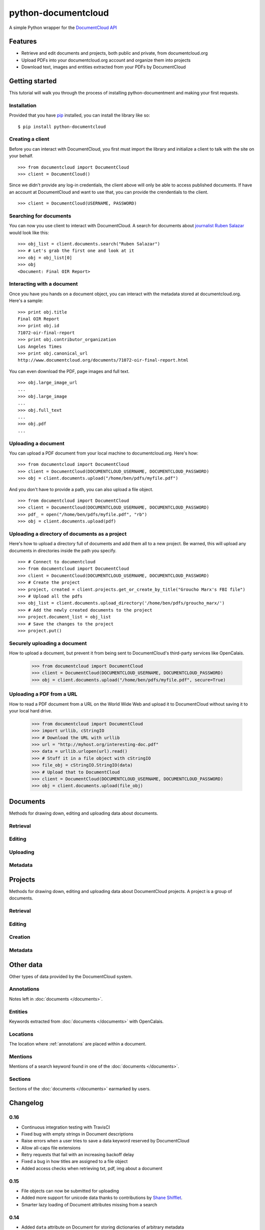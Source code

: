 ====================
python-documentcloud
====================

A simple Python wrapper for the `DocumentCloud API <http://www.documentcloud.org/api/>`_

Features
========

* Retrieve and edit documents and projects, both public and private, from documentcloud.org
* Upload PDFs into your documentcloud.org account and organize them into projects
* Download text, images and entities extracted from your PDFs by DocumentCloud

Getting started
===============

This tutorial will walk you through the process of installing python-documentment and making your first requests.

Installation
------------

Provided that you have `pip <http://pypi.python.org/pypi/pip>`_ installed, you can install the library like so: ::

    $ pip install python-documentcloud

Creating a client
-----------------

Before you can interact with DocumentCloud, you first must import the library and initialize a client to talk with the site on your behalf. ::

    >>> from documentcloud import DocumentCloud
    >>> client = DocumentCloud()

Since we didn't provide any log-in credentials, the client above will only be able to access published documents. If have an account at DocumentCloud and want to use that, you can provide the crendentials to the client. ::

    >>> client = DocumentCloud(USERNAME, PASSWORD)

Searching for documents
-----------------------

You can now you use client to interact with DocumentCloud. A search for documents about `journalist Ruben Salazar <http://en.wikipedia.org/wiki/Rub%C3%A9n_Salazar>`_ would look like this: ::

    >>> obj_list = client.documents.search("Ruben Salazar")
    >>> # Let's grab the first one and look at it
    >>> obj = obj_list[0]
    >>> obj
    <Document: Final OIR Report>

Interacting with a document
---------------------------

Once you have you hands on a document object, you can interact with the metadata stored at documentcloud.org. Here's a sample: ::

    >>> print obj.title
    Final OIR Report
    >>> print obj.id
    71072-oir-final-report
    >>> print obj.contributor_organization
    Los Angeles Times
    >>> print obj.canonical_url
    http://www.documentcloud.org/documents/71072-oir-final-report.html

You can even download the PDF, page images and full text. ::

    >>> obj.large_image_url
    ...
    >>> obj.large_image
    ...
    >>> obj.full_text
    ...
    >>> obj.pdf
    ...

Uploading a document
--------------------

You can upload a PDF document from your local machine to documentcloud.org. Here's how: ::

    >>> from documentcloud import DocumentCloud
    >>> client = DocumentCloud(DOCUMENTCLOUD_USERNAME, DOCUMENTCLOUD_PASSWORD)
    >>> obj = client.documents.upload("/home/ben/pdfs/myfile.pdf")

And you don't have to provide a path, you can also upload a file object. ::

    >>> from documentcloud import DocumentCloud
    >>> client = DocumentCloud(DOCUMENTCLOUD_USERNAME, DOCUMENTCLOUD_PASSWORD)
    >>> pdf_ = open("/home/ben/pdfs/myfile.pdf", "rb")
    >>> obj = client.documents.upload(pdf)

Uploading a directory of documents as a project
-----------------------------------------------

Here's how to upload a directory full of documents and add them all to a new project. Be warned, this will upload any documents in directories inside the path you specify. ::

    >>> # Connect to documentcloud
    >>> from documentcloud import DocumentCloud
    >>> client = DocumentCloud(DOCUMENTCLOUD_USERNAME, DOCUMENTCLOUD_PASSWORD)
    >>> # Create the project
    >>> project, created = client.projects.get_or_create_by_title("Groucho Marx's FBI file")
    >>> # Upload all the pdfs
    >>> obj_list = client.documents.upload_directory('/home/ben/pdfs/groucho_marx/')
    >>> # Add the newly created documents to the project
    >>> project.document_list = obj_list
    >>> # Save the changes to the project
    >>> project.put()

Securely uploading a document
-----------------------------

How to upload a document, but prevent it from being sent to DocumentCloud's third-party services like OpenCalais.

    >>> from documentcloud import DocumentCloud
    >>> client = DocumentCloud(DOCUMENTCLOUD_USERNAME, DOCUMENTCLOUD_PASSWORD)
    >>> obj = client.documents.upload("/home/ben/pdfs/myfile.pdf", secure=True)

Uploading a PDF from a URL
--------------------------

How to read a PDF document from a URL on the World Wide Web and upload it to DocumentCloud without saving it to your local hard drive.

    >>> from documentcloud import DocumentCloud
    >>> import urllib, cStringIO
    >>> # Download the URL with urllib
    >>> url = "http://myhost.org/interesting-doc.pdf"
    >>> data = urllib.urlopen(url).read()
    >>> # Stuff it in a file object with cStringIO
    >>> file_obj = cStringIO.StringIO(data)
    >>> # Upload that to DocumentCloud
    >>> client = DocumentCloud(DOCUMENTCLOUD_USERNAME, DOCUMENTCLOUD_PASSWORD)
    >>> obj = client.documents.upload(file_obj)

Documents
=========

Methods for drawing down, editing and uploading data about documents.

Retrieval
---------

.. function:: client.documents.get(id)

   Return the document with the provided DocumentCloud identifer. ::

        >>> from documentcloud import DocumentCloud
        >>> client = DocumentCloud(USERNAME, PASSWORD)
        >>> client.documents.get('71072-oir-final-report')
        <Document: Final OIR Report>


.. function:: client.documents.search(keyword)

   Return a list of documents that match the provided keyword. ::

        >>> from documentcloud import DocumentCloud
        >>> client = DocumentCloud()
        >>> obj_list = client.documents.search('Ruben Salazar')
        >>> obj_list[0]
        <Document: Final OIR Report>

Editing
-------

.. method:: document_obj.put()

   Save changes to a document back to DocumentCloud. You must be authorized to make these changes. Only the ``title``, ``source``, ``description``, ``related_article``, ``published_url``, ``access`` and ``data`` attributes may be edited. ::

        >>> # Grab a document
        >>> obj = client.documents.get('71072-oir-final-report')
        >>> print obj.title
        Draft OIR Report
        >>> # Change its title
        >>> obj.title = "Brand new title"
        >>> print obj.title
        Brand New Title
        >>> # Save those changes
        >>> obj.put()

.. method:: document_obj.delete()

   Delete a document from DocumentCloud. You must be authorized to make these changes. ::

        >>> obj = client.documents.get('71072-oir-final-report')
        >>> obj.delete()

.. method:: document_obj.save()

    An alias for ``put`` that saves changes back to DocumentCloud.

Uploading
---------

.. function:: client.documents.upload(pdf, title=None, source=None, description=None, related_article=None, published_url=None, access='private', project=None, data=None, secure=False)

   Upload a PDF to DocumentCloud. You must be authorized to do this. Returns the object representing the new record you've created. You can submit either a file path or a file object.

        >>> from documentcloud import DocumentCloud
        >>> client = DocumentCloud(USERNAME, PASSWORD)
        >>> new_id = client.documents.upload("/home/ben/test.pdf", "Test PDF")
        >>> # Now fetch it
        >>> client.documents.get(new_id)
        <Document: Test PDF>

.. function:: client.documents.upload_directory(pdf, source=None, description=None, related_article=None, published_url=None, access='private', project=None, data=None, secure=False)

   Searches through the provided path and attempts to upload all the PDFs it can find. Metadata provided to the other keyword arguments will be recorded for all uploads. Returns a list of document objects that are created. Be warned, this will upload any documents in directories inside the path you specify.

        >>> from documentcloud import DocumentCloud
        >>> client = DocumentCloud(DOCUMENTCLOUD_USERNAME, DOCUMENTCLOUD_PASSWORD)
        >>> obj_list = client.documents.upload_directory('/home/ben/pdfs/groucho_marx/')

Metadata
--------

.. attribute:: document_obj.access

    The privacy level of the resource within the DocumentCloud system. It will be either ``public``, ``private`` or ``organization``, the last of which means the is only visible to members of the contributors organization. Can be edited and saved with a put command.

.. attribute:: document_obj.annotations

    A list of the annotations users have left on the document. The data are modeled by their own Python class, defined in the :ref:`annotations` section.

        >>> obj = client.documents.get('83251-fbi-file-on-christopher-biggie-smalls-wallace')
        >>> obj.annotations
        [<Annotation>, <Annotation>, <Annotation>, <Annotation>, <Annotation>]

.. attribute:: document_obj.canonical_url

    The URL where the document is hosted at documentcloud.org.

.. attribute:: document_obj.contributor

    The user who originally uploaded the document.

.. attribute:: document_obj.contributor_organization

    The organizational affiliation of the user who originally uploaded the document.

.. attribute:: document_obj.created_at

    The date and time that the document was created, in Python's datetime format.

.. attribute:: document_obj.data

    A dictionary containing supplementary data linked to the document. This can any old thing. It's useful if you'd like to store additional metadata. Can be edited and saved with a put command.

    Some keywords are reserved by DocumentCloud and you'll get an error if you try to submit them here. They are: person, organization, place, term, email, phone, city, state, country, title, description, source, account, group, project, projectid, document, access, filter.

        >>> obj = client.documents.get('83251-fbi-file-on-christopher-biggie-smalls-wallace')
        >>> obj.data
        {'category': 'hip-hop', 'byline': 'Ben Welsh', 'pub_date': datetime.date(2011, 3, 1)}

.. attribute:: document_obj.description

    A summary of the document. Can be edited and saved with a put command.

.. attribute:: document_obj.entities

    A list of the entities extracted from the document by `OpenCalais <http://www.opencalais.com/>`_. The data are modeled by their own Python class, defined in the :ref:`entities` section.

        >>> obj = client.documents.get('83251-fbi-file-on-christopher-biggie-smalls-wallace')
        >>> obj.entities
        [<Entity: Angeles>, <Entity: FD>, <Entity: OO>, <Entity: Los Angeles>, ...

.. attribute:: document_obj.full_text

    Returns the full text of the document, as extracted from the original PDF by DocumentCloud. Results may vary, but this will give you what they got. Currently, DocumentCloud only makes this available for public documents.

        >>> obj = client.documents.get('71072-oir-final-report')
        >>> obj.full_text
        "Review of the Los Angeles County Sheriff's\nDepartment's Investigation into the\nHomicide of Ruben Salazar\nA Special Report by the\nLos Angeles County Office of Independent Review\n ...

.. attribute:: document_obj.full_text_url

    Returns the URL that contains the full text of the document, as extracted from the original PDF by DocumentCloud. 

.. attribute:: document_obj.id

    The unique identifer of the document in DocumentCloud's system. Typically this is a string that begins with a number, like ``83251-fbi-file-on-christopher-biggie-s.malls-wallace``

.. attribute:: document_obj.large_image

    Returns the binary data for the "large" sized image of the document's first page. If you would like the data for some other page, pass the page number into ``document_obj.get_large_image(page)``. Currently, DocumentCloud only makes this available for public documents.

.. attribute:: document_obj.large_image_url

    Returns a URL containing the "large" sized image of the document's first page. If you would like the URL for some other page, pass the page number into ``document_obj.get_large_image_url(page)``.

.. attribute:: document_obj.large_image_url_list

    Returns a list of URLs for the "large" sized image of every page in the document.

.. attribute:: document_obj.mentions

    When the document has been retrieved via a search, this returns a list of places the search keywords appear in the text. The data are modeled by their own Python class, defined in the :ref:`mentions` section.

        >>> obj_list = client.documents.search('Christopher Wallace')
        >>> obj = obj_list[0]
        >>> obj.mentions
        [<Mention: Page 2>, <Mention: Page 3> ....

.. attribute:: document_obj.normal_image

    Returns the binary data for the "normal" sized image of the document's first page. If you would like the data for some other page, pass the page number into ``document_obj.get_normal_image(page)``. Currently, DocumentCloud only makes this available for public documents.

.. attribute:: document_obj.normal_image_url

    Returns a URL containing the "normal" sized image of the document's first page. If you would like the URL for some other page, pass the page number into ``document_obj.get_normal_image_url(page)``.

.. attribute:: document_obj.normal_image_url_list

    Returns a list of URLs for the "normal" sized image of every page in the document.

.. attribute:: document_obj.pages

    The number of pages in the document.

.. attribute:: document_obj.pdf

    Returns the binary data for document's original PDF file. Currently, DocumentCloud only makes this available for public documents.

.. attribute:: document_obj.pdf_url

    Returns a URL containing the binary data for document's original PDF file.

.. attribute:: document_obj.published_url

    Returns an URL outside of documentcloud.org where this document has been published.

.. attribute:: document_obj.related_article

    Returns an URL for a news story related to this document.

.. attribute:: document_obj.sections

    A list of the sections earmarked in the text by a user. The data are modeled by their own Python class, defined in the :ref:`sections` section.

        >>> obj = client.documents.get('74103-report-of-the-calpers-special-review')
        >>> obj.sections
        [<Section: Letter to Avraham Shemesh and Richard Resller of SIM Group>, <Section: Letter to Ralph Whitworth, founder of Relational Investors>, ...

.. attribute:: document_obj.small_image

    Returns the binary data for the "small" sized image of the document's first page. If you would like the data for some other page, pass the page number into ``document_obj.get_small_image(page)``. Currently, DocumentCloud only makes this available for public documents.

.. attribute:: document_obj.small_image_url

    Returns a URL containing the "small" sized image of the document's first page. If you would like the URL for some other page, pass the page number into ``document_obj.get_small_image_url(page)``.

.. attribute:: document_obj.small_image_url_list

    Returns a list of URLs for the "small" sized image of every page in the document.

.. attribute:: document_obj.source

    The original source of the document. Can be edited and saved with a put command.

.. attribute:: document_obj.thumbnail_image

    Returns the binary data for the "thumbnail" sized image of the document's first page. If you would like the data for some other page, pass the page number into ``document_obj.get_thumbnail_image(page)``. Currently, DocumentCloud only makes this available for public documents.

.. attribute:: document_obj.thumbnail_image_url

    Returns a URL containing the "thumbnail" sized image of the document's first page. If you would like the URL for some other page, pass the page number into ``document_obj.get_small_thumbnail_url(page)``.

.. attribute:: document_obj.thumbnail_image_url_list

    Returns a list of URLs for the "small" sized image of every page in the document.

.. attribute:: document_obj.title

    The name of the document. Can be edited and saved with a put command.

.. attribute:: document_obj.updated_at

    The date and time that the document was last updated, in Python's datetime format.

Projects
========

Methods for drawing down, editing and uploading data about DocumentCloud projects. A project is a group of documents.

Retrieval
---------

.. function:: client.projects.get(id=None, title=None)

   Return the project with the provided DocumentCloud identifer. You can retrieve projects using either the `id` or `title`. ::

        >>> from documentcloud import DocumentCloud
        >>> client = DocumentCloud(USERNAME, PASSWORD)
        >>> # Fetch using the id
        >>> obj = client.projects.get(id='816')
        >>> obj
        <Project: The Ruben Salazar Files>
        >>> # Fetch using the title
        >>> obj = client.projects.get(title='The Ruben Salazar Files')
        >>> obj
        <Project: The Ruben Salazar Files>

.. function:: client.projects.get_by_id(id)

   Return the project with the provided id. Operates the same as `client.projects.get`.

.. function:: client.projects.get_by_title(title)

   Return the project with the provided title. Operates the same as `client.projects.get`.

.. function:: client.projects.all()

   Return all projects for the authorized DocumentCloud account  ::

        >>> from documentcloud import DocumentCloud
        >>> client = DocumentCloud(USERNAME, PASSWORD)
        >>> obj_list = client.projects.all()
        >>> obj_list[0]
        <Project: Ruben Salazar>

Editing
-------

.. method:: project_obj.put()

   Save changes to a project back to DocumentCloud. You must be authorized to make these changes. Only the `title`, `source`, `document_list` attributes may be edited. ::

        >>> obj = client.projects.get('816')
        >>> obj.title = "Brand new title"
        >>> obj.put()

.. method:: project_obj.delete()

   Delete a project from DocumentCloud. You must be authorized to make these changes. ::

        >>> obj = client.projects.get('816')
        >>> obj.delete()

.. method:: project_obj.save()

    An alias for ``put`` that saves changes back to DocumentCloud.

Creation
--------

.. method:: client.projects.create(title=None,description=None, document_ids=None)

   Create a new project on DocumentCloud. You must be authorized to do this. Returns the object representing the new record you've created.

        >>> from documentcloud import DocumentCloud
        >>> client = DocumentCloud(USERNAME, PASSWORD)
        >>> obj = client.projects.create("New project")
        >>> obj
        <Project: New project>

.. method:: client.projects.get_or_create_by_title(title=None)

   Fetch the project with provided name, or create it if it does not exist. You must be authorized to do this. Returns a tuple. An object representing the record comes first. A boolean that reports whether or not the objects was created fresh comes second. It is true when the record was created, false when it was found on the site already.

        >>> from documentcloud import DocumentCloud
        >>> client = DocumentCloud(USERNAME, PASSWORD)
        >>> # The first time it will be created and added to documentcloud.org
        >>> obj, created = client.projects.get_or_create_by_title("New project")
        >>> obj, created
        <Project: New project>, True
        >>> # The second time it will be fetched from documentcloud.org
        >>> obj, created = client.projects.get_or_create_by_title("New project")
        >>> obj, created
        <Project: New project>, False

Metadata
--------

.. attribute:: project_obj.description

    A summary of the project. Can be edited and saved with a put command.

.. attribute:: project_obj.document_ids

    A list that contains the unique identifier of the documents assigned to this project. Cannot be edited. Edit the document_list instead.

        >>> obj = client.projects.get('816')
        >>> obj.document_ids
        [u'19419-times-columnist-ruben-salazar-killed-by-bullet', u'19420-usps-american-journalists-stamp', u'19280-fbi-file-on-el-paso-investigations', u'19281-letter-from-the-lapd-chief', ...

.. attribute:: project_obj.document_list

    A list that documents assigned to this project. Can be expanded by appending new documents to the list or cleared by reassigning it as an empty list and then issuing the put command.

        >>> obj = client.projects.get('816')
        >>> obj.document_list
        [<Document: Times Columnist Ruben Salazar Slain by Tear-gas Missile>, <Document: Salazar's Legacy Lives On>, <Document: Cub Reporter Catches Attention of El Paso FBI>, ...

..  method:: project_obj.get_document(id)

        Retrieves a particular document from the project using the provided DocumentCloud identifer.

.. attribute:: project_obj.id

    The unique identifer of the project in DocumentCloud's system. Typically this is a number.

.. attribute:: project_obj.title

    The name of the project. Can be edited and saved with a put command.

Other data
===========

Other types of data provided by the DocumentCloud system.

.. _annotations:

Annotations
-----------

Notes left in :doc:`documents </documents>`.

.. attribute:: annotation_obj.access

    The privacy level of the resource within the DocumentCloud system. It will be either ``public`` or ``private``.

.. attribute:: annotation_obj.description

    Space for a lengthy text block that will be published below the highlighted text in the DocumentCloud design.

.. attribute:: annotation_obj.id

    The unique identifer of the document in DocumentCloud's system.

.. attribute:: annotation_obj.location

    The location of where the annotation appears on the document's page. Defined by the :ref:`locations` class.

.. attribute:: annotation_obj.page

    The page where the annotation appears.

.. attribute:: annotation_obj.title

    The name of the annotation, which appears in the table of contents and above the highlighted text when published by DocumentCloud.

.. _entities:

Entities
--------

Keywords extracted from :doc:`documents </documents>` with OpenCalais.

.. attribute:: location_obj.revelance

    The weighting associated with this connection by OpenCalais. Higher numbers are supposed to be more relevant.

.. attribute:: location_obj.type

    The category of entity the value belongs to.

.. attribute:: location_obj.value

    The name of the entity extracted from the document (i.e. "Los Angeles" or "Museum of Modern Art")

.. _locations:

Locations
---------

The location where :ref:`annotations` are placed within a document.

.. attribute:: location_obj.bottom

    The value of the bottom edge of an annotation.

.. attribute:: location_obj.left

    The value of the left edge of an annotation.

.. attribute:: location_obj.right

    The value of the right edge of an annotation.

.. attribute:: location_obj.top

    The value of the top edge of an annotation.

.. _mentions:

Mentions
--------

Mentions of a search keyword found in one of the :doc:`documents </documents>`.

.. attribute:: mention_obj.page

    The page where the mention occurs.

.. attribute:: mention_obj.text

    The text surrounding the mention of the keyword.

.. _sections:

Sections
--------

Sections of the :doc:`documents </documents>` earmarked by users.

.. attribute:: section_obj.title

    The name of the section.

.. attribute:: section_obj.page

    The page where the section begins.

Changelog
=========

0.16
----

- Continuous integration testing with TravisCI
- Fixed bug with empty strings in Document descriptions
- Raise errors when a user tries to save a data keyword reserved by DocumentCloud
- Allow all-caps file extensions
- Retry requests that fail with an increasing backoff delay
- Fixed a bug in how titles are assigned to a file object
- Added access checks when retrieving txt, pdf, img about a document

0.15
----

* File objects can now be submitted for uploading
* Added more support for unicode data thanks to contributions by `Shane Shifflet <https://twitter.com/#!/shaneshifflett>`_.
* Smarter lazy loading of Document attributes missing from a search

0.14
----
* Added ``data`` attribute on Document for storing dictionaries of arbitrary metadata
* Added ``secure`` option for Document uploads to prevent data from being sent to OpenCalais
* Added ``save`` alias on Document and Project objects that uses the pre-existing ``put`` command
* Fixed to url encoding to makes the system more unicode friendly
* Added all Document upload arguments to ``upload_directory`` method

0.13
----

* ``upload_directory`` method for documents

0.12
----

* ``get_or_create_by_title`` method for projects
* Document and project creation methods now return an object, not the new id.
* Projects can pulled by id or by title


0.11
----

* Document search now returns ``mentions`` of the keyword in the documents
* ``related_url`` and ``published_url`` attributes now more easily accessible
* ``normal`` sized images now available

Credits
=======

This project would not be possible without the generous work of people like:

* `The DocumentCloud team <https://www.documentcloud.org/about>`_ and particularly `Jeremy Ashkenas <https://github.com/jashkenas>`_.
* `Chris Amico <https://github.com/eyeseast>`_, `Christopher Groskopf <https://github.com/onyxfish/>`_ and `Mitchell Kotler <http://www.muckrock.com/blog/using-the-documentcloud-api/>`_, who broke ground with great code that I've shamelessly lifted and adapted for this module.
* Fixes from friendly people like `Joe Germuska <https://github.com/JoeGermuska>`_ and `Shane Shifflet <https://twitter.com/#!/shaneshifflett>`.
